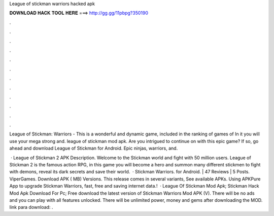 League of stickman warriors hacked apk



𝐃𝐎𝐖𝐍𝐋𝐎𝐀𝐃 𝐇𝐀𝐂𝐊 𝐓𝐎𝐎𝐋 𝐇𝐄𝐑𝐄 ===> http://gg.gg/11pbpg?350190



.



.



.



.



.



.



.



.



.



.



.



.

League of Stickman: Warriors - This is a wonderful and dynamic game, included in the ranking of games of In it you will use your mega strong and. league of stickman mod apk. Are you intrigued to continue on with this epic game? If so, go ahead and download League of Stickman for Android. Epic ninjas, warriors, and.

 · League of Stickman 2 APK Description. Welcome to the Stickman world and fight with 50 million users. League of Stickman 2 is the famous action RPG, in this game you will become a hero and summon many different stickmen to fight with demons, reveal its dark secrets and save their world.  · Stickman Warriors. for Android. | 47 Reviews | 5 Posts. ViperGames. Download APK ( MB) Versions. This release comes in several variants, See available APKs. Using APKPure App to upgrade Stickman Warriors, fast, free and saving internet data.!  · League Of Stickman Mod Apk; Stickman Hack Mod Apk Download For Pc; Free download the latest version of Stickman Warriors Mod APK (V). There will be no ads and you can play with all features unlocked. There will be unlimited power, money and gems after downloading the MOD. link para download: .
